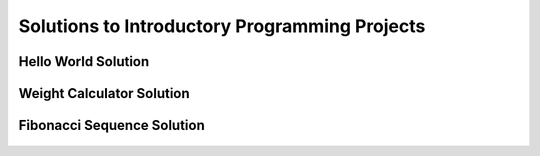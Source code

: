 Solutions to Introductory Programming Projects
====================================================


Hello World Solution
----------------------

    .. literalinclude:: ../../../src/python_fundamentals/hello_world.py
       :language: python
       :linenos:


Weight Calculator Solution
----------------------

    .. literalinclude:: ../../../src/python_fundamentals/weight_calculator.py
       :language: python
       :linenos:


Fibonacci Sequence Solution
----------------------

    .. literalinclude:: ../../../src/python_fundamentals/fibonacci.py
       :language: python
       :linenos:
